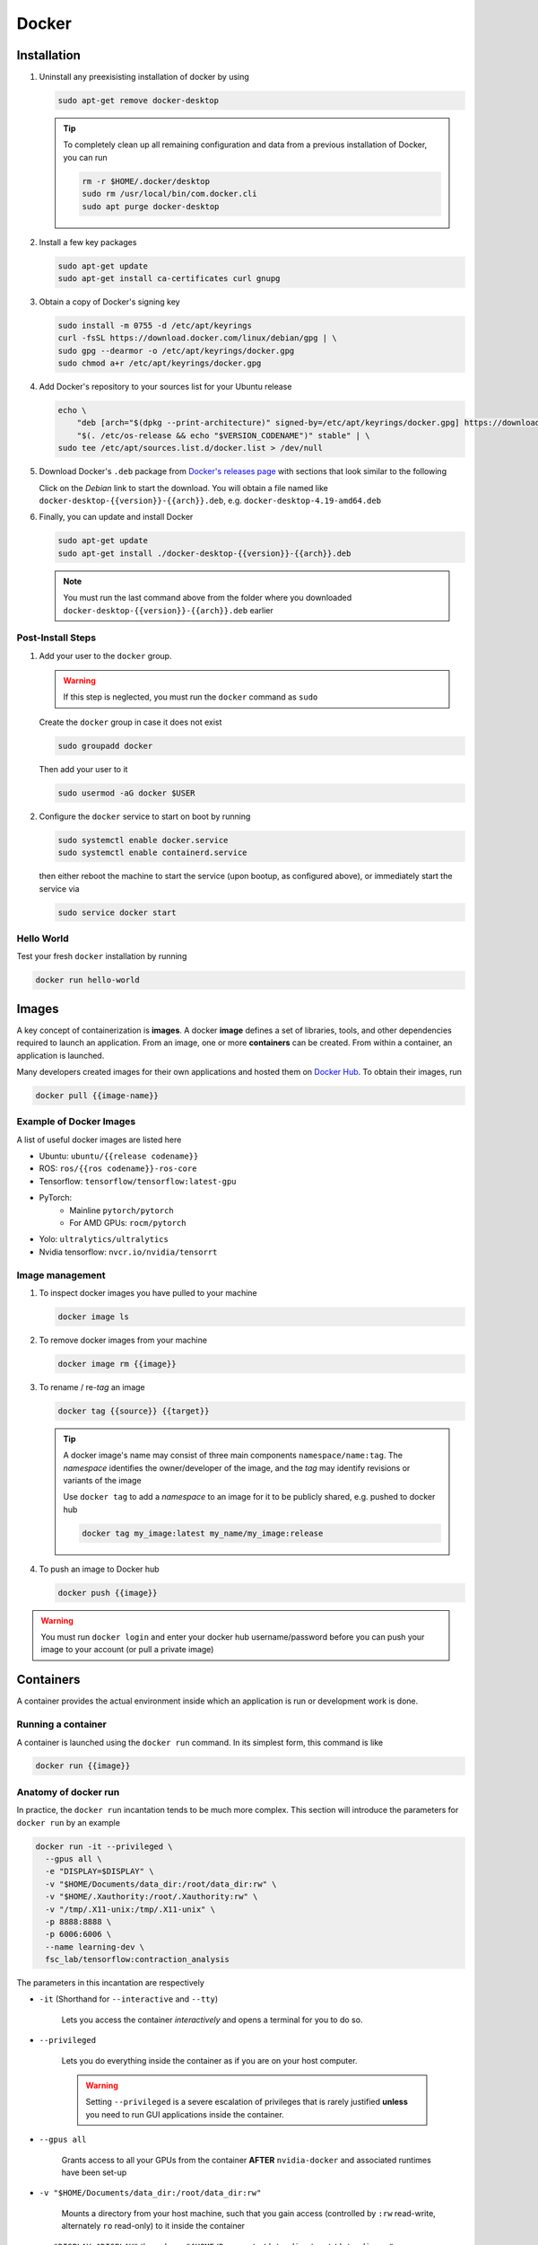 Docker
******

Installation
============

#. Uninstall any preexisisting installation of docker by using

   .. code-block:: bash

      sudo apt-get remove docker-desktop

   .. tip:: 
      To completely clean up all remaining configuration and data from a previous
      installation of Docker, you can run

      .. code-block:: bash

         rm -r $HOME/.docker/desktop
         sudo rm /usr/local/bin/com.docker.cli
         sudo apt purge docker-desktop


#. Install a few key packages

   .. code-block:: bash

      sudo apt-get update
      sudo apt-get install ca-certificates curl gnupg

#. Obtain a copy of Docker's signing key

   .. code-block:: bash

      sudo install -m 0755 -d /etc/apt/keyrings
      curl -fsSL https://download.docker.com/linux/debian/gpg | \
      sudo gpg --dearmor -o /etc/apt/keyrings/docker.gpg
      sudo chmod a+r /etc/apt/keyrings/docker.gpg

#. Add Docker's repository to your sources list for your Ubuntu release

   .. code-block:: bash

      echo \
          "deb [arch="$(dpkg --print-architecture)" signed-by=/etc/apt/keyrings/docker.gpg] https://download.docker.com/linux/debian \
          "$(. /etc/os-release && echo "$VERSION_CODENAME")" stable" | \
      sudo tee /etc/apt/sources.list.d/docker.list > /dev/null                

#. Download Docker's ``.deb`` package from `Docker's releases page <https://docs.docker.com/desktop/release-notes/>`__ with
   sections that look similar to the following

   .. image:: deb_download.png
      :alt: The downloads for Docker 4.19.0.
      :width: 400


   Click on the *Debian* link to start the download. You will obtain a
   file named like ``docker-desktop-{{version}}-{{arch}}.deb``, e.g.
   ``docker-desktop-4.19-amd64.deb``

#. Finally, you can update and install Docker

   .. code-block:: bash

      sudo apt-get update              
      sudo apt-get install ./docker-desktop-{{version}}-{{arch}}.deb

   .. note::
      You must run the last command above from the folder where
      you downloaded ``docker-desktop-{{version}}-{{arch}}.deb`` earlier

Post-Install Steps
------------------

#. Add your user to the ``docker`` group. 

   .. warning::
      If this step is neglected, you
      must run the ``docker`` command as ``sudo``

   Create the ``docker`` group in case it does not exist

   .. code-block:: bash

      sudo groupadd docker

   Then add your user to it

   .. code-block:: bash

      sudo usermod -aG docker $USER

#. Configure the ``docker`` service to start on boot by running

   .. code-block:: bash

      sudo systemctl enable docker.service
      sudo systemctl enable containerd.service

   then either reboot the machine to start the service (upon bootup, as
   configured above), or immediately start the service via

   .. code-block:: bash

      sudo service docker start

Hello World
-----------

Test your fresh ``docker`` installation by running

.. code-block:: bash

   docker run hello-world 


Images
======

A key concept of containerization is **images**. 
A docker **image** defines a set of libraries, tools, and other dependencies required to launch an application.
From an image, one or more **containers** can be created. 
From within a container, an application is launched.

Many developers created images for their own applications and hosted them on `Docker Hub <https://hub.docker.com/>`__.
To obtain their images, run

.. code-block:: bash

   docker pull {{image-name}}

Example of Docker Images
------------------------

A list of useful docker images are listed here

* Ubuntu: ``ubuntu/{{release codename}}`` 
* ROS: ``ros/{{ros codename}}-ros-core``
* Tensorflow: ``tensorflow/tensorflow:latest-gpu``
* PyTorch: 
   * Mainline ``pytorch/pytorch``
   * For AMD GPUs: ``rocm/pytorch``
* Yolo: ``ultralytics/ultralytics``
* Nvidia tensorflow: ``nvcr.io/nvidia/tensorrt``

Image management
----------------

#. To inspect docker images you have pulled to your machine

   .. code-block:: bash 

      docker image ls

#. To remove docker images from your machine

   .. code-block:: bash

      docker image rm {{image}}

#. To rename / re-*tag* an image

   .. code-block:: bash

      docker tag {{source}} {{target}}

   .. tip::

      A docker image's name may consist of three main components ``namespace/name:tag``.
      The *namespace* identifies the owner/developer of the image, and the *tag* may identify revisions or variants of the image

      Use ``docker tag`` to add a *namespace* to an image for it to be publicly shared, e.g. pushed to docker hub

      .. code-block:: bash

         docker tag my_image:latest my_name/my_image:release

#. To push an image to Docker hub

   .. code-block:: bash

      docker push {{image}}

.. warning::

   You must run ``docker login`` and enter your docker hub username/password before you can push your image to your account (or pull a private image)

Containers
==========

A container provides the actual environment inside which an application is run or development work is done.

Running a container
-------------------

A container is launched using the ``docker run`` command.
In its simplest form, this command is like

.. code-block:: bash

   docker run {{image}}


Anatomy of docker run
---------------------

In practice, the ``docker run`` incantation tends to be much more complex.
This section will introduce the parameters for ``docker run`` by an example

.. code-block:: bash

   docker run -it --privileged \
     --gpus all \
     -e "DISPLAY=$DISPLAY" \
     -v "$HOME/Documents/data_dir:/root/data_dir:rw" \
     -v "$HOME/.Xauthority:/root/.Xauthority:rw" \
     -v "/tmp/.X11-unix:/tmp/.X11-unix" \
     -p 8888:8888 \
     -p 6006:6006 \
     --name learning-dev \
     fsc_lab/tensorflow:contraction_analysis

The parameters in this incantation are respectively

* ``-it`` (Shorthand for ``--interactive`` and ``--tty``)

   Lets you access the container *interactively* and opens a terminal for you to do so.

* ``--privileged``

   Lets you do everything inside the container as if you are on your host computer.

   .. warning::
      Setting ``--privileged`` is a severe escalation of privileges that is rarely justified **unless** you need to run GUI applications inside the container.

* ``--gpus all``

   Grants access to all your GPUs from the container **AFTER** ``nvidia-docker`` and associated runtimes have been set-up

* ``-v "$HOME/Documents/data_dir:/root/data_dir:rw"``

   Mounts a directory from your host machine, such that you gain access (controlled by ``:rw`` read-write, alternately ``ro`` read-only) to it inside the container

* ``-e "DISPLAY=$DISPLAY"`` through ``-v "$HOME/Documents/data_dir:/root/data_dir:rw"``
   
   Sets the ``DISPLAY`` environment variable and mounts device files to let GUI applications inside the container, ranging from ``firefox`` to a lowly Python program running ``plt.show()``, to display on the host machine

* ``-p 8888:8888`` and ``-p 6006:6006``

   Exposes network ports from the container. Jupyter notebook starts a server on ``8888``, while Tensorboard starts a server on ``6666``. 

   .. tip::

      Use ``--net host`` to activate *host networking mode*, exposing ALL ports in the container and sidestepping the need to set ``-p`` options individually.

      This has the potential downside that the ports opened by apps in your container may collide by those opened by the host machine

* ``--name learning_dev``

   Names the container such that you can start and stop it by name. If not specified, docker will allocate a nonsensical ``{{adjective}}-{{noun}}`` name to the container.

The example above shows a typical ``docker run`` incantation to launch a container for interactive development.
The following example shows how to launch a specific app inside a container

.. code-block:: bash

   docker run -it --rm \
     -v "$HOME/Documents/data_dir:/root/data_dir:rw" \
     ultralytics/ultralytics \
     'yolo detect train data=/root/data_dir/my_data.yaml model=yolov8n.pt'

The parameters in this incantation are respectively

* ``-it``
  
  Still useful for allocating a terminal to let you see the program output

* ``--rm``

   The container's job is done after the program exits. Remove it afterwards.

   Since you are not holding on the container for interactive development, presence of ``--rm`` often means ``--name`` is unncessary

* ``'yolo detect ...'``
   
   Command that starts the specific application in this container.

Advanced
''''''''

A container must be tailored to let you act as your host user inside the container. 
This is critical for operations tied to your user, e.g. writing to files inside ``-v`` mounted volumes, running ``git commit`` and ``git push``, etc.

A entrypoint script for setting user-privileges, with `contents such as the following <https://gist.github.com/alexpearce/b438bc9f358ba7b333f2e15e6bd826f0>`__, must be provided by the container

.. code-block:: bash

   #!/usr/bin/bash
   USER_ID=${LOCAL_USER_ID:-9001}
   GROUP_ID=${LOCAL_GROUP_ID:-$USER_ID}

   echo "Starting with UID : $USER_ID, GID: $GROUP_ID"
   groupadd -g $GROUP_ID usergroup
   useradd --shell /bin/bash -u $USER_ID -g usergroup -o -c "" -m user
   export HOME=/home/user

   exec /usr/local/bin/gosu user:usergroup "$@"

Then, the options `-e "LOCAL_USER_ID=$(id -u)"` and `-e "LOCAL_GROUP_ID=$(id -g)"` must be supplied to `docker run`.


Container Workflow
--------------------

#. To exit a interactive container (started with ``-it``)

   * Stopping the container: Press ``CTRL-d``
   * Without stopping the container (Detaching): Press ``CTRL-p CTRL-q``

#. To re-attach (access to the terminal input/output) of an detached container

   .. code-block:: bash
      
      docker attach {{container_name}}

#. To start a container

   .. code-block:: bash
      
      docker start {{container_name}}

#. To stop a container

   .. code-block:: bash

      docker stop {{container_name}}
   
   add ``-f`` to force removal

#. To run a command in a container

   .. code-block:: bash

      docker exec {{container_name}} {{command}}

   A ubiquitous incantation of this command is

   .. code-block:: bash

      docker exec -it {{container_name}} bash

   which starts a new terminal in the container

#. To remove a stopped container

   .. code-block:: bash

      docker rm {{container_name}}
